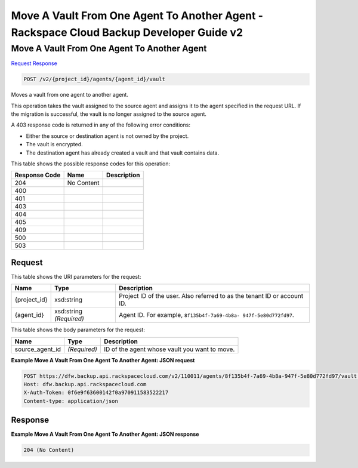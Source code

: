 
.. THIS OUTPUT IS GENERATED FROM THE WADL. DO NOT EDIT.

=============================================================================
Move A Vault From One Agent To Another Agent -  Rackspace Cloud Backup Developer Guide v2
=============================================================================

Move A Vault From One Agent To Another Agent
~~~~~~~~~~~~~~~~~~~~~~~~~

`Request <post-move-a-vault-from-one-agent-to-another-agent-v2-project-id-agents-agent-id-vault.html#request>`__
`Response <post-move-a-vault-from-one-agent-to-another-agent-v2-project-id-agents-agent-id-vault.html#response>`__

.. code::

    POST /v2/{project_id}/agents/{agent_id}/vault

Moves a vault from one agent to another agent.

This operation takes the vault assigned to the source agent and assigns it to the agent specified in the request URL. If the migration is successful, the vault is no longer assigned to the source agent.

A 403 response code is returned in any of the following error conditions: 

* Either the source or destination agent is not owned by the project.
* The vault is encrypted.
* The destination agent has already created a vault and that vault contains data.






This table shows the possible response codes for this operation:


+--------------------------+-------------------------+-------------------------+
|Response Code             |Name                     |Description              |
+==========================+=========================+=========================+
|204                       |No Content               |                         |
+--------------------------+-------------------------+-------------------------+
|400                       |                         |                         |
+--------------------------+-------------------------+-------------------------+
|401                       |                         |                         |
+--------------------------+-------------------------+-------------------------+
|403                       |                         |                         |
+--------------------------+-------------------------+-------------------------+
|404                       |                         |                         |
+--------------------------+-------------------------+-------------------------+
|405                       |                         |                         |
+--------------------------+-------------------------+-------------------------+
|409                       |                         |                         |
+--------------------------+-------------------------+-------------------------+
|500                       |                         |                         |
+--------------------------+-------------------------+-------------------------+
|503                       |                         |                         |
+--------------------------+-------------------------+-------------------------+


Request
^^^^^^^^^^^^^^^^^

This table shows the URI parameters for the request:

+--------------------------+-------------------------+-------------------------+
|Name                      |Type                     |Description              |
+==========================+=========================+=========================+
|{project_id}              |xsd:string               |Project ID of the user.  |
|                          |                         |Also referred to as the  |
|                          |                         |tenant ID or account ID. |
+--------------------------+-------------------------+-------------------------+
|{agent_id}                |xsd:string *(Required)*  |Agent ID. For example,   |
|                          |                         |``8f135b4f-7a69-4b8a-    |
|                          |                         |947f-5e80d772fd97``.     |
+--------------------------+-------------------------+-------------------------+





This table shows the body parameters for the request:

+--------------------------+-------------------------+-------------------------+
|Name                      |Type                     |Description              |
+==========================+=========================+=========================+
|source_agent_id           |*(Required)*             |ID of the agent whose    |
|                          |                         |vault you want to move.  |
+--------------------------+-------------------------+-------------------------+





**Example Move A Vault From One Agent To Another Agent: JSON request**


.. code::

    POST https://dfw.backup.api.rackspacecloud.com/v2/110011/agents/8f135b4f-7a69-4b8a-947f-5e80d772fd97/vault HTTP/1.1
    Host: dfw.backup.api.rackspacecloud.com
    X-Auth-Token: 0f6e9f63600142f0a970911583522217
    Content-type: application/json


Response
^^^^^^^^^^^^^^^^^^





**Example Move A Vault From One Agent To Another Agent: JSON response**


.. code::

    204 (No Content)

